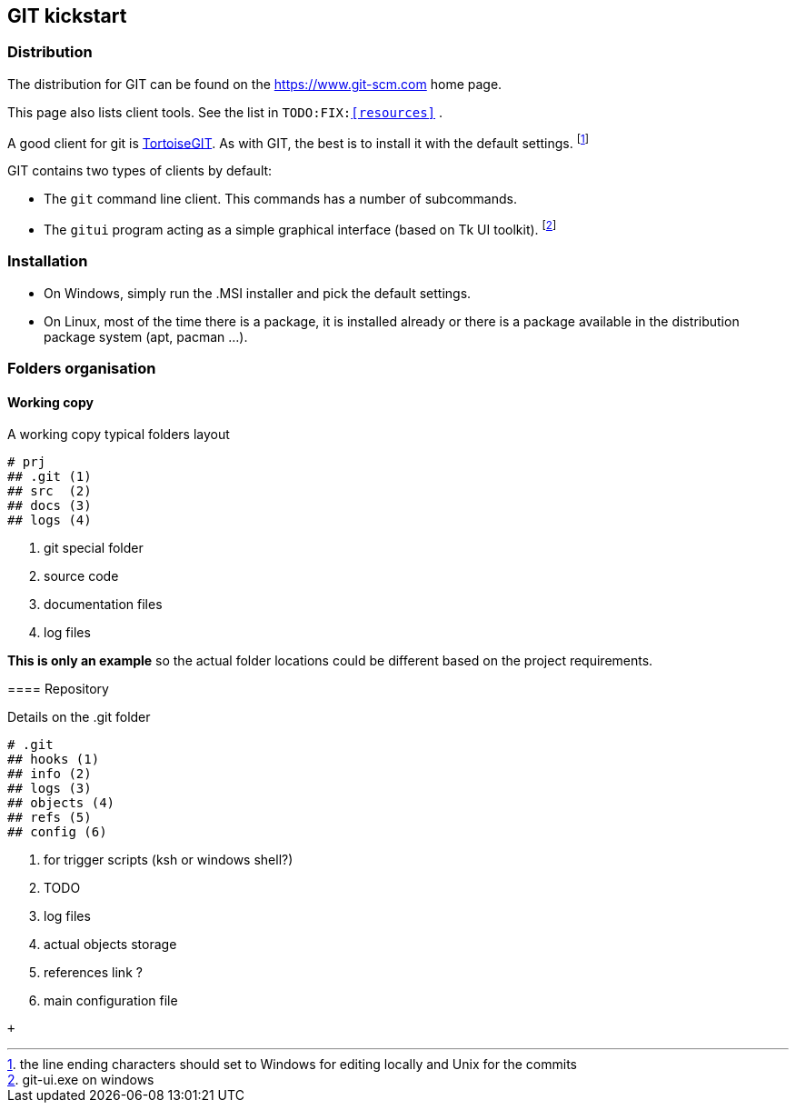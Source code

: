 == GIT kickstart

=== Distribution 

The distribution for GIT can be found on the 
https://git-scm.com/download[https://www.git-scm.com] home page. + 

This page also lists client tools. See the list in `TODO:FIX:<<resources>>` .

A good client for git is https://tortoisegit.org[TortoiseGIT]. As with GIT, the best is to install it with the default settings. footnote:[the line ending characters should set to Windows for editing locally and Unix for the commits]

GIT contains two types of clients by default:

* The `git` command line client. This commands has a number of subcommands.

* The `gitui` program acting as a simple graphical interface (based on Tk UI toolkit). footnote:[git-ui.exe on windows]



=== Installation

- On Windows, simply run the .MSI installer and pick the default settings.

- On Linux, most of the time there is a package, it is installed already or there is a package available in the distribution package system (apt, pacman ...).

=== Folders organisation

==== Working copy

.A working copy typical folders layout
[tree]
----
# prj
## .git (1)
## src  (2)
## docs (3)
## logs (4)
----
<1> git special folder 
<2> source code
<3> documentation files
<4> log files
--


*This is only an example* so the actual folder locations could be different based on the project requirements.



==== Repository


.Details on the .git folder
[tree]
----
# .git
## hooks (1)
## info (2)
## logs (3)
## objects (4)
## refs (5)
## config (6)
----
<1> for trigger scripts (ksh or windows shell?)
<2> TODO
<3> log files
<4> actual objects storage
<5> references link ?
<6> main configuration file
--

   +
   
   
<<<


